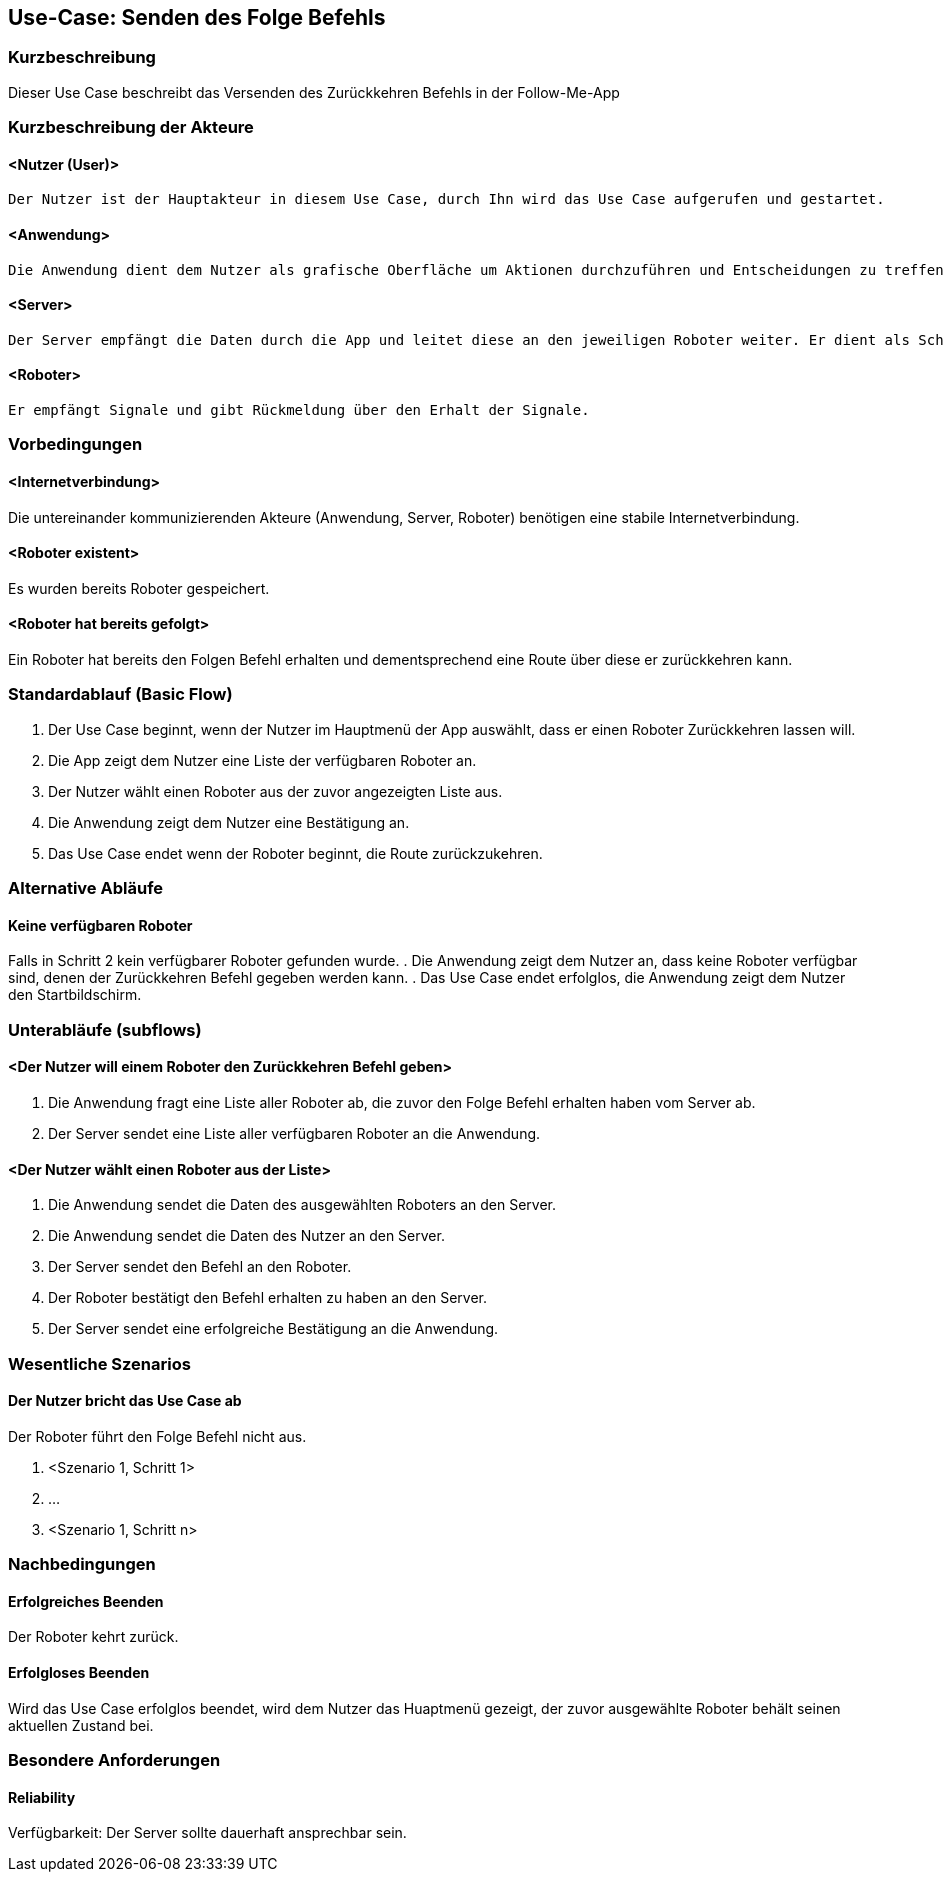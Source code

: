 //Nutzen Sie dieses Template als Grundlage für die Spezifikation *einzelner* Use-Cases. Diese lassen sich dann per Include in das Use-Case Model Dokument einbinden (siehe Beispiel dort).


//Use Cases erste Überlegnung: Starten des Follow-Me, Verbindung mit Roboter herstellen, About-Button,... 
== Use-Case: Senden des Folge Befehls

=== Kurzbeschreibung
//<Kurze Beschreibung des Use Case>

Dieser Use Case beschreibt das Versenden des Zurückkehren Befehls in der Follow-Me-App

=== Kurzbeschreibung der Akteure

==== <Nutzer (User)>
    Der Nutzer ist der Hauptakteur in diesem Use Case, durch Ihn wird das Use Case aufgerufen und gestartet.

==== <Anwendung>
    Die Anwendung dient dem Nutzer als grafische Oberfläche um Aktionen durchzuführen und Entscheidungen zu treffen. Außerdem übermittelt sie im Hintergrund die nötigen Daten an den Server.

==== <Server>
    Der Server empfängt die Daten durch die App und leitet diese an den jeweiligen Roboter weiter. Er dient als Schnittstelle der Akteure.

==== <Roboter>
    Er empfängt Signale und gibt Rückmeldung über den Erhalt der Signale.


=== Vorbedingungen
//Vorbedingungen müssen erfüllt, damit der Use Case beginnen kann, z.B. Benutzer ist angemeldet, Warenkorb ist nicht leer...

==== <Internetverbindung>
Die untereinander kommunizierenden Akteure (Anwendung, Server, Roboter) benötigen eine stabile Internetverbindung.

==== <Roboter existent>
Es wurden bereits Roboter gespeichert.

==== <Roboter hat bereits gefolgt>
Ein Roboter hat bereits den Folgen Befehl erhalten und dementsprechend eine Route über diese er zurückkehren kann.

=== Standardablauf (Basic Flow)
//Der Standardablauf definiert die Schritte für den Erfolgsfall ("Happy Path")


. Der Use Case beginnt, wenn der Nutzer im Hauptmenü der App auswählt, dass er einen Roboter Zurückkehren lassen will.
. Die App zeigt dem Nutzer eine Liste der verfügbaren Roboter an. 
. Der Nutzer wählt einen Roboter aus der zuvor angezeigten Liste aus.
. Die Anwendung zeigt dem Nutzer eine Bestätigung an.
. Das Use Case endet wenn der Roboter beginnt, die Route zurückzukehren.

=== Alternative Abläufe
//Nutzen Sie alternative Abläufe für Fehlerfälle, Ausnahmen und Erweiterungen zum Standardablauf

==== Keine verfügbaren Roboter

Falls in Schritt 2 kein verfügbarer Roboter gefunden wurde.
    . Die Anwendung zeigt dem Nutzer an, dass keine Roboter verfügbar sind, denen der Zurückkehren Befehl gegeben werden kann.
    . Das Use Case endet erfolglos, die Anwendung zeigt dem Nutzer den Startbildschirm.

=== Unterabläufe (subflows)
//Nutzen Sie Unterabläufe, um wiederkehrende Schritte auszulagern

==== <Der Nutzer will einem Roboter den Zurückkehren Befehl geben>

. Die Anwendung fragt eine Liste aller Roboter ab, die zuvor den Folge Befehl erhalten haben vom Server ab.
. Der Server sendet eine Liste aller verfügbaren Roboter an die Anwendung.


==== <Der Nutzer wählt einen Roboter aus der Liste>
. Die Anwendung sendet die Daten des ausgewählten Roboters an den Server.
. Die Anwendung sendet die Daten des Nutzer an den Server.
. Der Server sendet den Befehl an den Roboter.
. Der Roboter bestätigt den Befehl erhalten zu haben an den Server.
. Der Server sendet eine erfolgreiche Bestätigung an die Anwendung.





=== Wesentliche Szenarios
//Szenarios sind konkrete Instanzen eines Use Case, d.h. mit einem konkreten Akteur und einem konkreten Durchlauf der o.g. Flows. Szenarios können als Vorstufe für die Entwicklung von Flows und/oder zu deren Validierung verwendet werden.

==== Der Nutzer bricht das Use Case ab
Der Roboter führt den Folge Befehl nicht aus.

. <Szenario 1, Schritt 1>
. …
. <Szenario 1, Schritt n>

=== Nachbedingungen
//Nachbedingungen beschreiben das Ergebnis des Use Case, z.B. einen bestimmten Systemzustand.

==== Erfolgreiches Beenden
Der Roboter kehrt zurück.

==== Erfolgloses Beenden
Wird das Use Case erfolglos beendet, wird dem Nutzer das Huaptmenü gezeigt, der zuvor ausgewählte Roboter behält seinen aktuellen Zustand bei.

=== Besondere Anforderungen
//Besondere Anforderungen können sich auf nicht-funktionale Anforderungen wie z.B. einzuhaltende Standards, Qualitätsanforderungen oder Anforderungen an die Benutzeroberfläche beziehen.

==== Reliability
Verfügbarkeit: Der Server sollte dauerhaft ansprechbar sein.